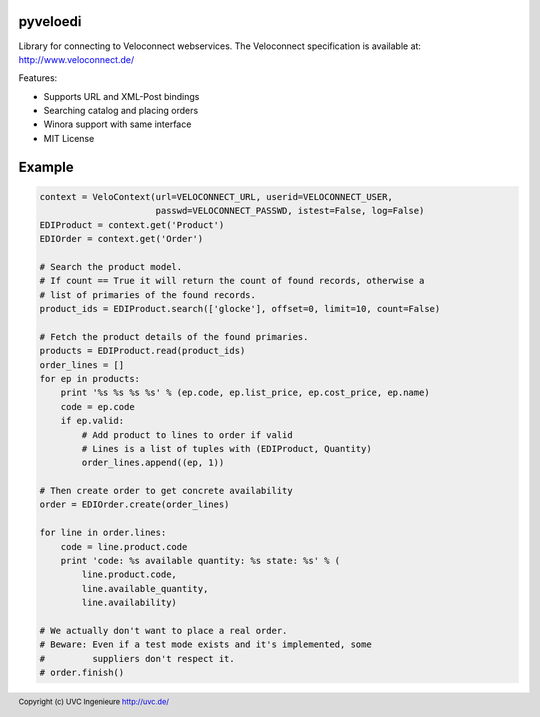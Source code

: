 pyveloedi
=========

Library for connecting to Veloconnect webservices.
The Veloconnect specification is available at: http://www.veloconnect.de/

Features:

* Supports URL and XML-Post bindings
* Searching catalog and placing orders
* Winora support with same interface
* MIT License

Example
=======

.. code:: python

    context = VeloContext(url=VELOCONNECT_URL, userid=VELOCONNECT_USER,
                          passwd=VELOCONNECT_PASSWD, istest=False, log=False)
    EDIProduct = context.get('Product')
    EDIOrder = context.get('Order')

    # Search the product model.
    # If count == True it will return the count of found records, otherwise a
    # list of primaries of the found records.
    product_ids = EDIProduct.search(['glocke'], offset=0, limit=10, count=False)

    # Fetch the product details of the found primaries.
    products = EDIProduct.read(product_ids)
    order_lines = []
    for ep in products:
        print '%s %s %s %s' % (ep.code, ep.list_price, ep.cost_price, ep.name)
        code = ep.code
        if ep.valid:
            # Add product to lines to order if valid
            # Lines is a list of tuples with (EDIProduct, Quantity)
            order_lines.append((ep, 1))

    # Then create order to get concrete availability
    order = EDIOrder.create(order_lines)

    for line in order.lines:
        code = line.product.code
        print 'code: %s available quantity: %s state: %s' % (
            line.product.code,
            line.available_quantity,
            line.availability)

    # We actually don't want to place a real order.
    # Beware: Even if a test mode exists and it's implemented, some
    #         suppliers don't respect it.
    # order.finish()

.. footer:: Copyright (c) UVC Ingenieure http://uvc.de/
